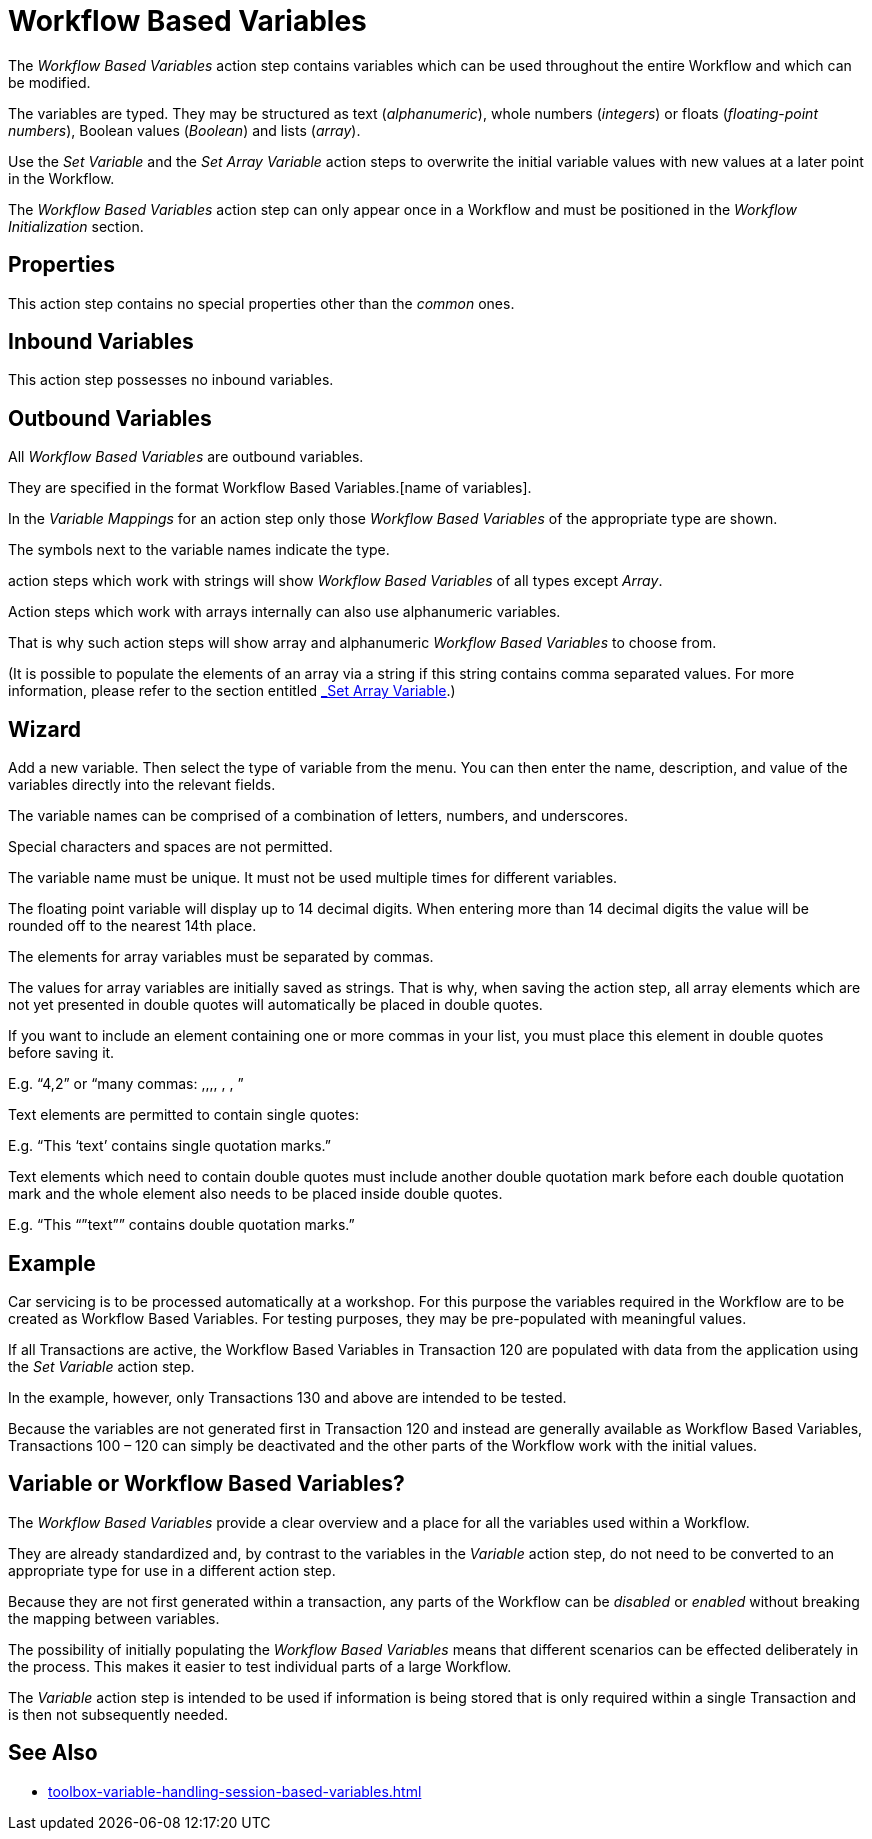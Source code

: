 

= Workflow Based Variables

The _Workflow Based Variables_ action step contains variables which can
be used throughout the entire Workflow and which can be modified.

The variables are typed. They may be structured as text
(_alphanumeric_), whole numbers (_integers_) or floats
(_floating_-_point numbers_), Boolean values (_Boolean_) and lists
(_array_).

Use the _Set Variable_ and the _Set Array Variable_ action steps to overwrite the
initial variable values with new values at a later point in the Workflow.

The _Workflow Based Variables_ action step can only appear once in a
Workflow and must be positioned in the _Workflow Initialization_ section.

== Properties

This action step contains no special properties other than the
_common_ ones.

== Inbound Variables

This action step possesses no inbound variables.

== Outbound Variables

All _Workflow Based Variables_ are outbound variables.

They are specified in the format Workflow Based Variables.[name of
variables].

In the _Variable Mappings_ for an action step only those _Workflow Based
Variables_ of the appropriate type are shown.

The symbols next to the variable names indicate the type.

action steps which work with strings will show _Workflow Based
Variables_ of all types except _Array_.

//image:media\image1.png[Ein Bild, das Tisch enthält. Automatischgenerierte Beschreibung,width=271,height=132]

Action steps which work with arrays internally can also use alphanumeric
variables.

That is why such action steps will show array and alphanumeric _Workflow
Based Variables_ to choose from.

//image:media\image2.png[Ein Bild, das Text enthält. Automatischgenerierte Beschreibung,width=265,height=103]

(It is possible to populate the elements of an array via a string if
this string contains comma separated values. For more information,
please refer to the section entitled link:#_Set_Array_Variable[_Set
Array Variable_].)

== Wizard

//Click on the image:media\image3.png[image,width=128,height=19] button to
Add a new variable.
//image:media\image4.png[Ein Bild, das Tisch enthält. Automatischgenerierte Beschreibung,width=144,height=149]
Then select the type of variable from the menu.
//image:media\image5.png[Ein Bild, das Text enthält. Automatischgenerierte Beschreibung,width=604,height=328]
You can then enter the name, description, and value of the variables
directly into the relevant fields.

The variable names can be comprised of a combination of letters,
numbers, and underscores.

Special characters and spaces are not permitted.

The variable name must be unique. It must not be used multiple times for
different variables.

The floating point variable will display up to 14 decimal digits. When
entering more than 14 decimal digits the value will be rounded off to
the nearest 14th place.

The elements for array variables must be separated by commas.

The values for array variables are initially saved as strings. That is
why, when saving the action step, all array elements which are not yet
presented in double quotes will automatically be placed in double
quotes.

//image:media\image6.jpeg[image,width=604,height=89]

If you want to include an element containing one or more commas in your
list, you must place this element in double quotes before saving it.

E.g. “4,2” or “many commas: ,,,, , , ”

Text elements are permitted to contain single quotes:

E.g. “This ‘text’ contains single quotation marks.”

Text elements which need to contain double quotes must include another
double quotation mark before each double quotation mark and the whole
element also needs to be placed inside double quotes.

E.g. “This “”text”” contains double quotation marks.”

== Example

Car servicing is to be processed automatically at a workshop. For this
purpose the variables required in the Workflow are to be created as
Workflow Based Variables. For testing purposes, they may be
pre-populated with meaningful values.

//image:media\image7.png[image,width=755,height=424]

If all Transactions are active, the Workflow Based Variables in
Transaction 120 are populated with data from the application using the
_Set Variable_ action step.

In the example, however, only Transactions 130 and above are intended to
be tested.

Because the variables are not generated first in Transaction 120 and
instead are generally available as Workflow Based Variables,
Transactions 100 – 120 can simply be deactivated and the other parts of
the Workflow work with the initial values.

== Variable or Workflow Based Variables?

The _Workflow Based Variables_ provide a clear overview and a place for
all the variables used within a Workflow.

They are already standardized and, by contrast to the variables in the
_Variable_ action step, do not need to be converted to an appropriate
type for use in a different action step.

Because they are not first generated within a transaction, any parts of
the Workflow can be _disabled_ or _enabled_ without breaking the mapping
between variables.

The possibility of initially populating the _Workflow Based Variables_
means that different scenarios can be effected deliberately in the
process. This makes it easier to test individual parts of a large
Workflow.

The _Variable_ action step is intended to be used if information is
being stored that is only required within a single Transaction and is
then not subsequently needed.

== See Also 

* xref:toolbox-variable-handling-session-based-variables.adoc[]
